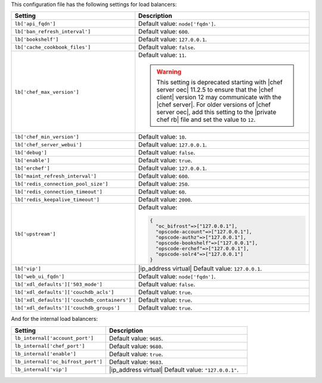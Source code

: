.. The contents of this file are included in multiple topics.
.. This file should not be changed in a way that hinders its ability to appear in multiple documentation sets.

This configuration file has the following settings for load balancers:

.. list-table::
   :widths: 200 300
   :header-rows: 1

   * - Setting
     - Description
   * - ``lb['api_fqdn']``
     - Default value: ``node['fqdn']``.
   * - ``lb['ban_refresh_interval']``
     - Default value: ``600``.
   * - ``lb['bookshelf']``
     - Default value: ``127.0.0.1``.
   * - ``lb['cache_cookbook_files']``
     - Default value: ``false``.
   * - ``lb['chef_max_version']``
     - Default value: ``11``.

       .. warning:: This setting is deprecated starting with |chef server oec| 11.2.5 to ensure that the |chef client| version 12 may communicate with the |chef server|. For older versions of |chef server oec|, add this setting to the |private chef rb| file and set the value to ``12``.

   * - ``lb['chef_min_version']``
     - Default value: ``10``.
   * - ``lb['chef_server_webui']``
     - Default value: ``127.0.0.1``.
   * - ``lb['debug']``
     - Default value: ``false``.
   * - ``lb['enable']``
     - Default value: ``true``.
   * - ``lb['erchef']``
     - Default value: ``127.0.0.1``.
   * - ``lb['maint_refresh_interval']``
     - Default value: ``600``.
   * - ``lb['redis_connection_pool_size']``
     - Default value: ``250``.
   * - ``lb['redis_connection_timeout']``
     - Default value: ``60``.
   * - ``lb['redis_keepalive_timeout']``
     - Default value: ``2000``.
   * - ``lb['upstream']``
     - Default value:

       .. code-block:: ruby

          {
            "oc_bifrost"=>["127.0.0.1"],
            "opscode-account"=>["127.0.0.1"],
            "opscode-authz"=>["127.0.0.1"],
            "opscode-bookshelf"=>["127.0.0.1"],
            "opscode-erchef"=>["127.0.0.1"],
            "opscode-solr4"=>["127.0.0.1"]
          }
   * - ``lb['vip']``
     - |ip_address virtual| Default value: ``127.0.0.1``.
   * - ``lb['web_ui_fqdn']``
     - Default value: ``node['fqdn']``.
   * - ``lb['xdl_defaults']['503_mode']``
     - Default value: ``false``.
   * - ``lb['xdl_defaults']['couchdb_acls']``
     - Default value: ``true``.
   * - ``lb['xdl_defaults']['couchdb_containers']``
     - Default value: ``true``.
   * - ``lb['xdl_defaults']['couchdb_groups']``
     - Default value: ``true``.

And for the internal load balancers:

.. list-table::
   :widths: 200 300
   :header-rows: 1

   * - Setting
     - Description
   * - ``lb_internal['account_port']``
     - Default value: ``9685``.
   * - ``lb_internal['chef_port']``
     - Default value: ``9680``.
   * - ``lb_internal['enable']``
     - Default value: ``true``.
   * - ``lb_internal['oc_bifrost_port']``
     - Default value: ``9683``.
   * - ``lb_internal['vip']``
     - |ip_address virtual| Default value: ``"127.0.0.1"``.